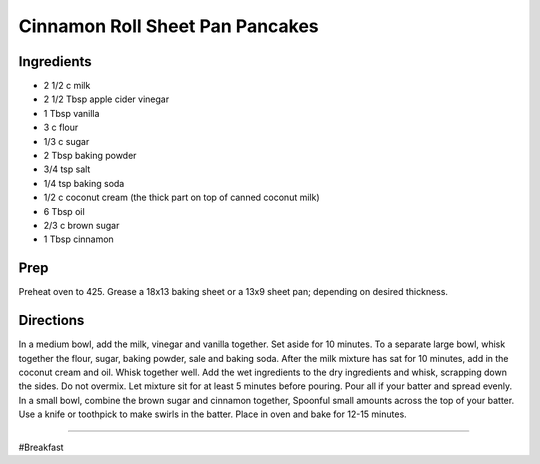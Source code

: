 Cinnamon Roll Sheet Pan Pancakes
###########################################################
 
Ingredients
=========================================================
 
- 2 1/2 c milk
- 2 1/2 Tbsp apple cider vinegar
- 1 Tbsp vanilla
- 3 c flour
- 1/3 c sugar
- 2 Tbsp baking powder
- 3/4 tsp salt
- 1/4 tsp baking soda
- 1/2 c coconut cream (the thick part on top of canned coconut milk)
- 6 Tbsp oil
- 2/3 c brown sugar
- 1 Tbsp cinnamon
 
Prep
=========================================================
 
Preheat oven to 425.  Grease a 18x13 baking sheet or a 13x9 sheet pan; depending on desired thickness.
 
Directions
=========================================================
 
In a medium bowl, add the milk, vinegar and vanilla together.  Set aside for 10 minutes.  To a separate large bowl, whisk together the flour, sugar, baking powder, sale and baking soda.  After the milk mixture has sat for 10 minutes, add in the coconut cream and oil.  Whisk together well.  Add the wet ingredients to the dry ingredients and whisk, scrapping down the sides.  Do not overmix. Let mixture sit for at least 5 minutes before pouring.  Pour all if your batter and spread evenly.  In a small bowl, combine the brown sugar and cinnamon together,  Spoonful small amounts across the top of your batter.  Use a knife or toothpick to make swirls in the batter.  Place in oven and bake for 12-15 minutes.
 
------
 
#Breakfast